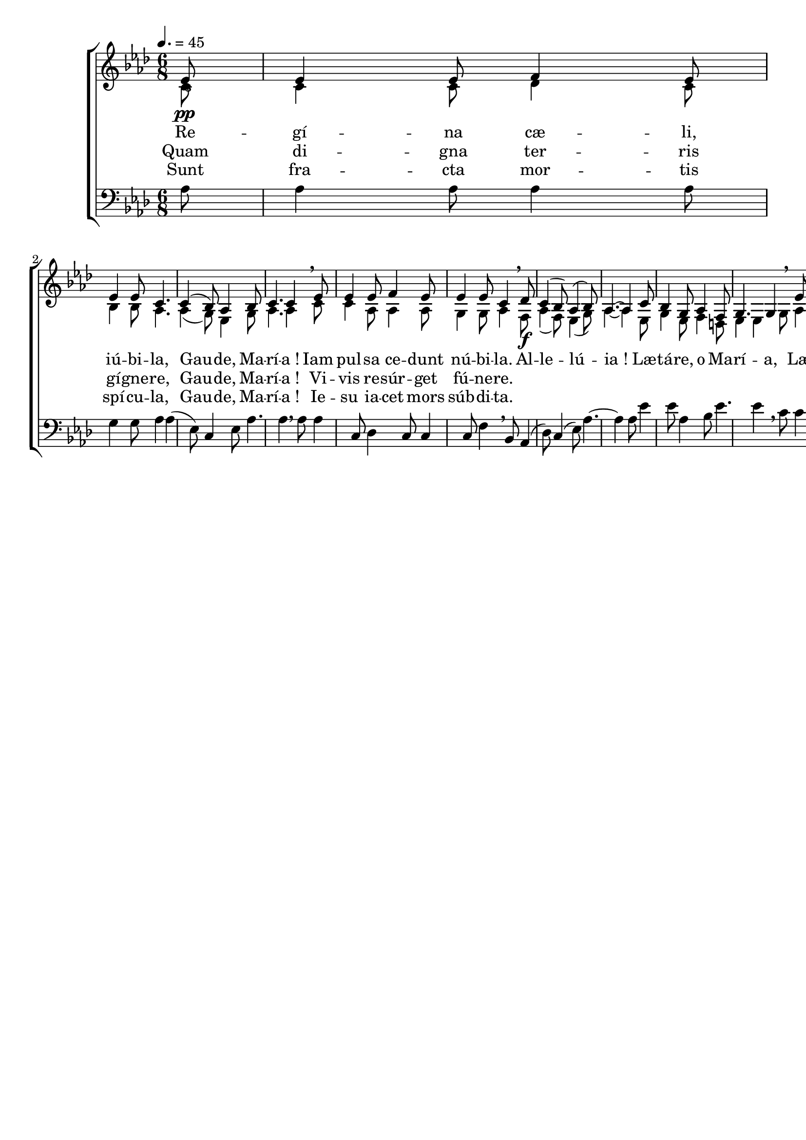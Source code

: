 \version "2.16"
\language "français"

\header {
  tagline = ""
  composer = ""
}

MetriqueArmure = {
  \tempo 4.=45
  \time 6/8
  \key lab \major
}

italique = { \override Score . LyricText #'font-shape = #'italic }

roman = { \override Score . LyricText #'font-shape = #'roman }

MusiqueI = \relative do' {
  \partial 8
  mib8\pp | mib4 mib8 fa4 mib8 | mib4 mib8 do4. |
  do4( sib8) lab4 sib8 | do4. do4 \breathe
  mib8 | mib4 mib8 fa4 mib8 | mib4 mib8 do4 \breathe
  
  reb8\f | do4( sib8) lab4( sib8) | lab4.~ lab4
  do8 | sib4 sol8 lab4 fa8 | sol4. sol4 \breathe
  mib'8 | mib4 mib8 fa4 mib8 | mib4. do4 \breathe
  reb8 | do4( fa8 mib[ fa reb]) | do4.~\fermata do4 \bar "|."
}

MusiqueII = \relative do' {
  do8 | do4 do8 reb4 do8 | sib4 sib8 lab4. |
  lab4( sol8) mib4 sol8 | lab4. lab4
  do8 | do4 lab8 lab4 lab8 | sol4 sol8 lab4
  
  fa8 | lab4( fa8) mib4( sol8) | lab4.~ lab4
  mib8 | sol4 mib8 fa4 re8 | mib4 mib4
  sol8 | lab4 do8 sib4 sol8 | lab4. lab4
  fa8 | lab4( lab8 lab4 sol8) | lab4.~ lab4
}

MusiqueIII = \relative do' {
  lab8 | lab4 lab8 lab4 lab8 | sol4 sol8 lab4 |
  lab4( mib8) do4 mib8 | lab4. lab4 \breathe
  lab8 | lab4 do,8 reb4 do8 | do4 do8 fa4 \breathe
  
  sib,8 | lab4( reb8) do4( mib8) | lab4.~ lab4
  lab8 | mib'4 mib8 lab,4 sib8 | mib4. mib4 \breathe
  do8 | do4 lab8 reb4 mib8 | do4. lab4 \breathe
  sib8 | fa'4( reb8 do[ reb sib]) | lab4.~\fermata lab4
}

ParolesI = \lyricmode {
  Re -- gí -- na cæ -- li, iú -- bi -- la,
  Gau -- de, Ma -- rí -- a !
  Iam pul -- sa ce -- dunt nú -- bi -- la.
  
  Al -- le -- lú -- ia !
  Læ -- tá -- re, o Ma -- rí -- a,
  Læ -- tá -- re, o Ma -- rí -- a,
  Ma -- rí -- a.
}

ParolesII = \lyricmode {
  Quam di -- gna ter -- ris gí -- gne -- re,
  Gau -- de, Ma -- rí -- a !
  Vi -- vis re -- súr -- get fú -- ne -- re.
}

ParolesIII = \lyricmode {
  Sunt fra -- cta mor -- tis spí -- cu -- la,
  Gau -- de, Ma -- rí -- a !
  Ie -- su ia -- cet mors súb -- di -- ta.
}

\score{
  \new ChoirStaff <<
    \new Staff <<
      \set Staff.midiInstrument = "flute"
      \set Staff.autoBeaming = ##f
      \override Score.PaperColumn #'keep-inside-line = ##t
      \MetriqueArmure
      \clef treble_8
      \new Voice = "I" {\voiceOne
        \MusiqueI
      }
      \new Lyrics \lyricsto I {
        \ParolesI
      }
      \new Lyrics \lyricsto I {
        \ParolesII
      }
      \new Lyrics \lyricsto I {
        \ParolesIII
      }
      \new Voice = "II" {\voiceTwo
        \MusiqueII
      }
    >>
    \new Staff <<
      \set Staff.midiInstrument = "flute"
      \set Staff.autoBeaming = ##f
      \override Score.PaperColumn #'keep-inside-line = ##t
      \MetriqueArmure
      \clef bass
      \new Voice = "III" {%\voiceOne
        \MusiqueIII
      }
    >>
  >>
  \layout{}
  \midi{}
}
